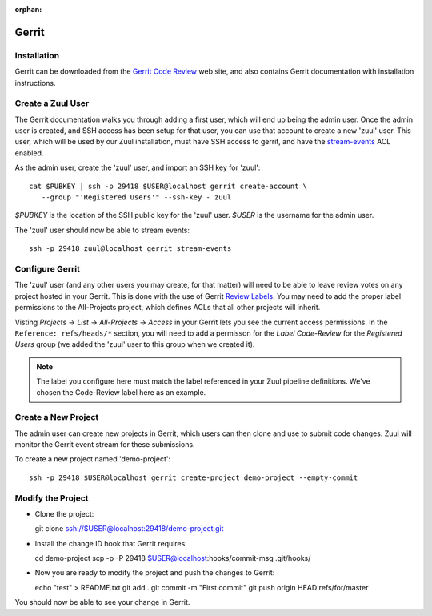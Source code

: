 :orphan:

Gerrit
======

Installation
------------

Gerrit can be downloaded from the `Gerrit Code Review <https:///www.gerritcodereview.com>`_ web site, and also contains Gerrit documentation with
installation instructions.

Create a Zuul User
------------------

The Gerrit documentation walks you through adding a first user, which will
end up being the admin user. Once the admin user is created, and SSH access
has been setup for that user, you can use that account to create a new 'zuul'
user. This user, which will be used by our Zuul installation, must have SSH
access to gerrit, and have the `stream-events <https://gerrit-review.googlesource.com/Documentation/access-control.html#global_capabilities>`_ ACL enabled.

As the admin user, create the 'zuul' user, and import an SSH key for 'zuul'::

  cat $PUBKEY | ssh -p 29418 $USER@localhost gerrit create-account \
     --group "'Registered Users'" --ssh-key - zuul

`$PUBKEY` is the location of the SSH public key for the 'zuul' user. `$USER` is
the username for the admin user.

The 'zuul' user should now be able to stream events::

  ssh -p 29418 zuul@localhost gerrit stream-events

Configure Gerrit
----------------

The 'zuul' user (and any other users you may create, for that matter) will
need to be able to leave review votes on any project hosted in your Gerrit.
This is done with the use of Gerrit `Review Labels <https://gerrit-review.googlesource.com/Documentation/access-control.html#category_review_labels>`_.
You may need to add the proper label permissions to the All-Projects project,
which defines ACLs that all other projects will inherit.

Visting `Projects` -> `List` -> `All-Projects` -> `Access` in your Gerrit lets
you see the current access permissions. In the ``Reference: refs/heads/*``
section, you will need to add a permisson for the `Label Code-Review` for
the `Registered Users` group (we added the 'zuul' user to this group when we
created it).

.. note:: The label you configure here must match the label referenced in
          your Zuul pipeline definitions. We've chosen the Code-Review label
          here as an example.

Create a New Project
--------------------

The admin user can create new projects in Gerrit, which users can then clone
and use to submit code changes. Zuul will monitor the Gerrit event stream for
these submissions.

To create a new project named 'demo-project'::

  ssh -p 29418 $USER@localhost gerrit create-project demo-project --empty-commit

Modify the Project
------------------

* Clone the project::

  git clone ssh://$USER@localhost:29418/demo-project.git

* Install the change ID hook that Gerrit requires::

  cd demo-project
  scp -p -P 29418 $USER@localhost:hooks/commit-msg .git/hooks/

* Now you are ready to modify the project and push the changes to Gerrit::

  echo "test" > README.txt
  git add .
  git commit -m "First commit"
  git push origin HEAD:refs/for/master

You should now be able to see your change in Gerrit.
